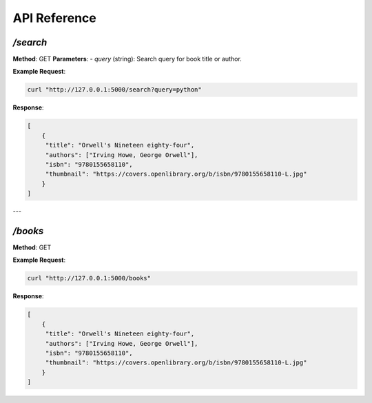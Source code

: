 API Reference
=============

`/search`
---------

**Method**: GET  
**Parameters**:  
- `query` (string): Search query for book title or author.  

**Example Request**:

.. code-block:: bash

   curl "http://127.0.0.1:5000/search?query=python"

**Response**:

.. code-block:: json

   [
       {
        "title": "Orwell's Nineteen eighty-four",
        "authors": ["Irving Howe, George Orwell"],
        "isbn": "9780155658110",
        "thumbnail": "https://covers.openlibrary.org/b/isbn/9780155658110-L.jpg"
       }
   ]

---

`/books`
--------

**Method**: GET  

**Example Request**:

.. code-block:: bash

   curl "http://127.0.0.1:5000/books"

**Response**:

.. code-block:: json

   [
       {
        "title": "Orwell's Nineteen eighty-four",
        "authors": ["Irving Howe, George Orwell"],
        "isbn": "9780155658110",
        "thumbnail": "https://covers.openlibrary.org/b/isbn/9780155658110-L.jpg"
       }
   ]

